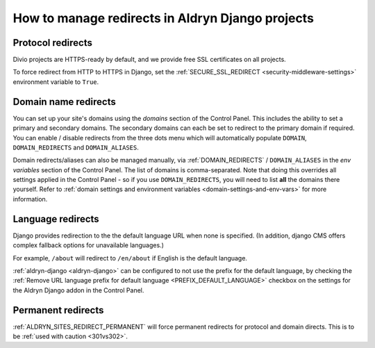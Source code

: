 .. _django-manage-redirects:

How to manage redirects in Aldryn Django projects
==================================================

..  Seealso:: :ref:`domains`

.. _django_protocol_redirects:

Protocol redirects
------------------

Divio projects are HTTPS-ready by default, and we provide free SSL certificates on all projects.

To force redirect from HTTP to HTTPS in Django, set the :ref:`SECURE_SSL_REDIRECT <security-middleware-settings>`
environment variable to ``True``.


.. _domain_name_redirects:

Domain name redirects
---------------------

You can set up your site's domains using the `domains` section of the Control Panel. This includes the ability
to set a primary and secondary domains. The secondary domains can each be set to redirect to the primary domain if
required. You can enable / disable redirects from the three dots menu which will automatically populate ``DOMAIN``, 
``DOMAIN_REDIRECTS`` and ``DOMAIN_ALIASES``.

Domain redirects/aliases can also be managed manually, via :ref:`DOMAIN_REDIRECTS` / ``DOMAIN_ALIASES`` in the 
`env variables` section of the Control Panel. The list of domains is comma-separated. Note that doing this overrides 
all settings applied in the Control Panel - so if you use ``DOMAIN_REDIRECTS``, you will need to list **all** the 
domains there yourself.
Refer to :ref:`domain settings and environment variables <domain-settings-and-env-vars>` for more information.


.. _language_redirects:

Language redirects
------------------

Django provides redirection to the the default language URL when none is
specified. (In addition, django CMS offers complex fallback options for
unavailable languages.)

For example, ``/about`` will redirect to ``/en/about`` if English is the
default language.

:ref:`aldryn-django <aldryn-django>` can be configured to not use the prefix
for the default language, by checking the :ref:`Remove URL language prefix for
default language <PREFIX_DEFAULT_LANGUAGE>` checkbox on the settings for the
Aldryn Django addon in the Control Panel.


Permanent redirects
-------------------

:ref:`ALDRYN_SITES_REDIRECT_PERMANENT` will force permanent redirects for protocol and domain directs. This is to be
:ref:`used with caution <301vs302>`.
